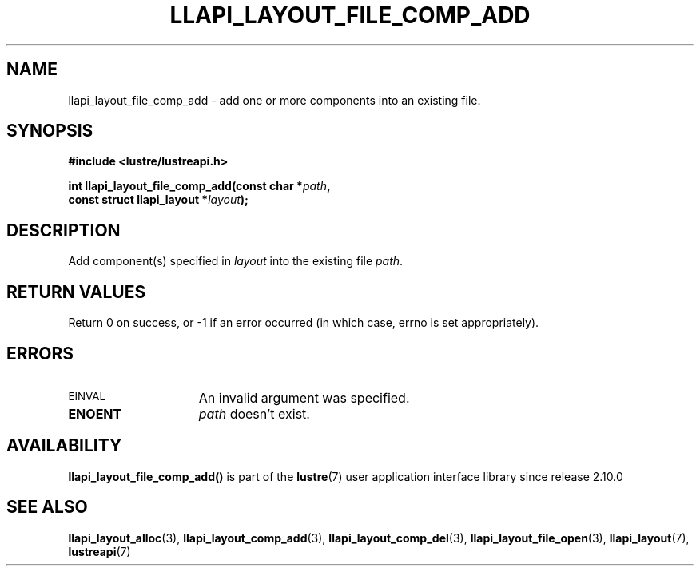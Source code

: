 .TH LLAPI_LAYOUT_FILE_COMP_ADD 3 2024-08-27 "Lustre User API" "Lustre Library Functions"
.SH NAME
llapi_layout_file_comp_add \- add one or more components into an existing file.
.SH SYNOPSIS
.nf
.B #include <lustre/lustreapi.h>
.PP
.BI "int llapi_layout_file_comp_add(const char *" path ",
.BI "                               const struct llapi_layout *" layout );
.fi
.SH DESCRIPTION
Add component(s) specified in
.I layout
into the existing file
.IR path .
.SH RETURN VALUES
Return 0 on success, or -1 if an error occurred (in which case, errno is
set appropriately).
.SH ERRORS
.TP 15
.SM EINVAL
An invalid argument was specified.
.TP
.B ENOENT
.I path
doesn't exist.
.SH AVAILABILITY
.B llapi_layout_file_comp_add()
is part of the
.BR lustre (7)
user application interface library since release 2.10.0
.\" Added in commit v2_9_55_0-18-gc4702b7443
.SH SEE ALSO
.BR llapi_layout_alloc (3),
.BR llapi_layout_comp_add (3),
.BR llapi_layout_comp_del (3),
.BR llapi_layout_file_open (3),
.BR llapi_layout (7),
.BR lustreapi (7)
